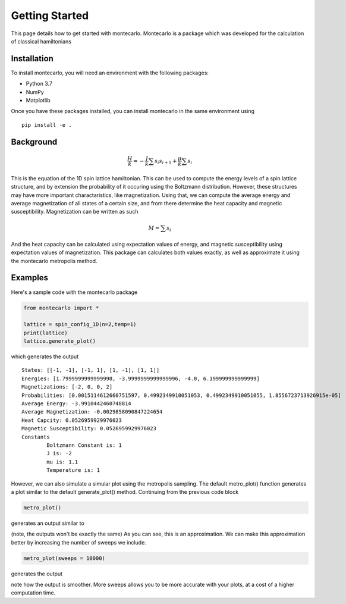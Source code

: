 Getting Started
===============

This page details how to get started with montecarlo. Montecarlo is a package which was developed for the calculation of classical hamiltonians

Installation
------------
To install montecarlo, you will need an environment with the following packages:

* Python 3.7
* NumPy
* Matplotlib

Once you have these packages installed, you can install montecarlo in the same environment using
::

    pip install -e .

Background
------------
.. math::
    \frac{H}{k} = -\frac{J}{k}\sum s_i s_{i+1}+\frac{\mu}{k}\sum s_i


This is the equation of the 1D spin lattice hamiltonian. This can be used to compute the energy levels of a spin lattice structure, and by extension the probability of it occuring using the Boltzmann distribution. However, these structures may have more important charactaristics, like magnetization. Using that, we can compute the average energy and average magnetization of all states of a certain size, and from there determine the heat capacity and magnetic susceptibility. Magnetization can be written as such

.. math::
    M = \sum s_i

And the heat capacity can be calculated using expectation values of energy, and magnetic susceptibility using expectation values of magnetization. This package can calculates both values exactly, as well as approximate it using the montecarlo metropolis method.

Examples
------------
Here's a sample code with the montecarlo package

.. code-block:: python

    from montecarlo import *

    lattice = spin_config_1D(n=2,temp=1)
    print(lattice)
    lattice.generate_plot()

which generates the output

::

    States: [[-1, -1], [-1, 1], [1, -1], [1, 1]]
    Energies: [1.7999999999999998, -3.9999999999999996, -4.0, 6.199999999999999]
    Magnetizations: [-2, 0, 0, 2]
    Probabilities: [0.0015114612660751597, 0.4992349910051053, 0.4992349910051055, 1.8556723713926915e-05]
    Average Energy: -3.9910442460748814
    Average Magnetization: -0.0029858090847224654
    Heat Capcity: 0.0526959929976023
    Magnetic Susceptibility: 0.0526959929976023
    Constants
	    Boltzmann Constant is: 1
	    J is: -2
	    mu is: 1.1
	    Temperature is: 1


.. image:: Plot1.jpg
  :width: 400
  :alt: Ising plot

However, we can also simulate a simular plot using the metropolis sampling. The default metro_plot() function generates a plot similar to the default generate_plot() method. Continuing from the previous code block

.. code-block:: python

    metro_plot()

generates an output similar to	

.. image:: Plot2.jpg
  :width: 400
  :alt: Metro plot

(note, the outputs won't be exactly the same)
As you can see, this is an approximation. We can make this approximation better by increasing the number of sweeps we include.

.. code-block:: python

    metro_plot(sweeps = 10000)

generates the output

.. image:: Plot3.jpg
  :width: 400
  :alt: Metro plot 2

note how the output is smoother. More sweeps allows you to be more accurate with your plots, at a cost of a higher computation time.
